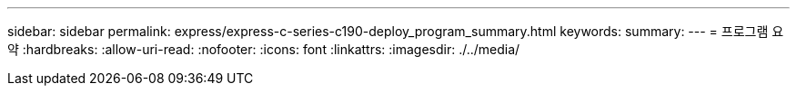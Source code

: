 ---
sidebar: sidebar 
permalink: express/express-c-series-c190-deploy_program_summary.html 
keywords:  
summary:  
---
= 프로그램 요약
:hardbreaks:
:allow-uri-read: 
:nofooter: 
:icons: font
:linkattrs: 
:imagesdir: ./../media/



